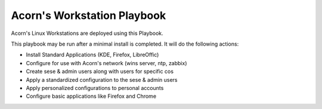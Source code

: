 =============================
Acorn's Workstation Playbook
=============================

Acorn's Linux Workstations are deployed using this Playbook.

This playbook may be run after a minimal install is completed. It will do the
following actions:

* Install Standard Applications (KDE, Firefox, LibreOffic)
* Configure for use with Acorn's network (wins server, ntp, zabbix)
* Create sese & admin users along with users for specific cos
* Apply a standardized configuration to the sese & admin users
* Apply personalized configurations to personal accounts
* Configure basic applications like Firefox and Chrome
